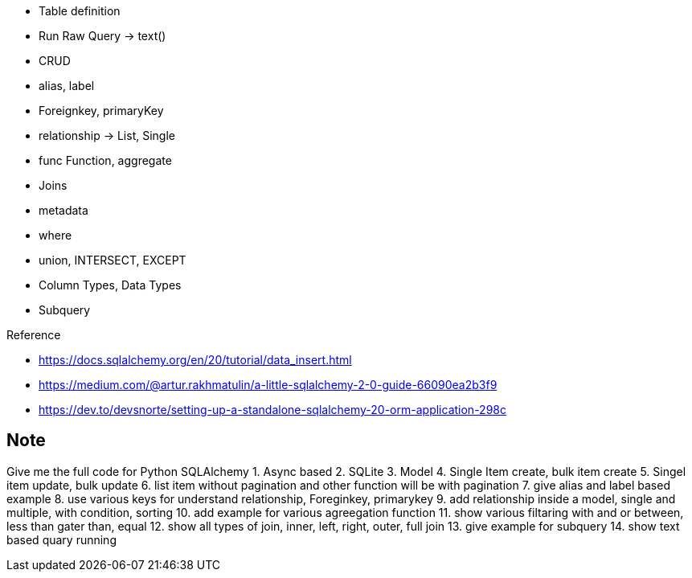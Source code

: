 

* Table definition
* Run Raw Query -> text()
* CRUD
* alias, label
* Foreignkey, primaryKey
* relationship -> List, Single
* func Function, aggregate
* Joins
* metadata
* where
* union, INTERSECT, EXCEPT
* Column Types, Data Types
* Subquery



.Reference
* https://docs.sqlalchemy.org/en/20/tutorial/data_insert.html
* https://medium.com/@artur.rakhmatulin/a-little-sqlalchemy-2-0-guide-66090ea2b3f9
* https://dev.to/devsnorte/setting-up-a-standalone-sqlalchemy-20-orm-application-298c

== Note
Give me the full code for Python SQLAlchemy
1. Async based
2. SQLite
3. Model
4. Single Item create, bulk item create
5. Singel item update, bulk update
6. list item without pagination and other function will be with pagination
7. give alias and label based example
8. use various keys for understand relationship, Foreginkey, primarykey
9. add relationship inside a model, single and multiple, with condition, sorting
10. add example for various agreegation function
11. show various filtaring with and or between, less than gater than, equal
12. show all types of join, inner, left, right, outer, full join
13. give example for subquery
14. show text based quary running